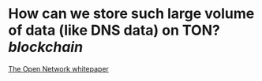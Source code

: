 * How can we store such large volume of data (like DNS data) on TON? [[blockchain]] 
[[https://ton.org/whitepaper.pdf][The Open Network whitepaper]]
